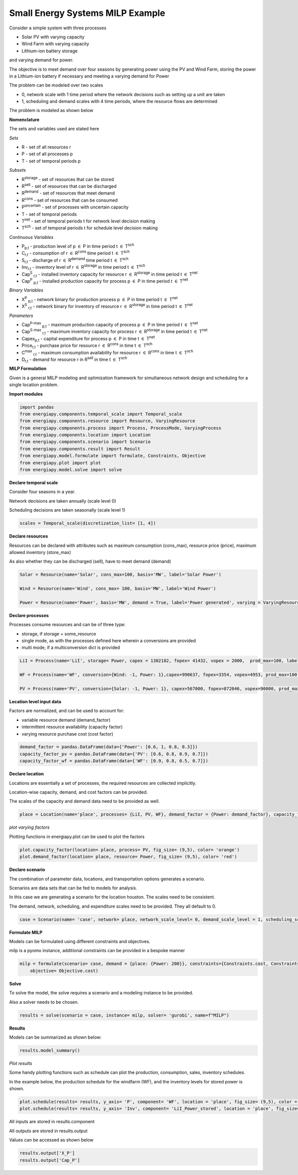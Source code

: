 Small Energy Systems MILP Example
=================================

Consider a simple system with three processes

- Solar PV with varying capacity
- Wind Farm with varying capacity
- Lithium-ion battery storage

and varying demand for power.

The objective is to meet demand over four seasons by generating power using the PV and Wind Farm, 
storing the power in a Lithium-ion battery if necessary and meeting a varying demand for Power

The problem can be modeled over two scales

- 0, network scale with 1 time period where the network decisions such as setting up a unit are taken
- 1, scheduling and demand scales with 4 time periods, where the resource flows are determined

The problem is modeled as shown below

**Nomenclature**

The sets and variables used are stated here

*Sets*


- R - set of all resources r
- P - set of all processes p
- T - set of temporal periods p


*Subsets*

- R\ :sup:`storage` - set of resources that can be stored
- R\ :sup:`sell` - set of resources that can be discharged
- R\ :sup:`demand` - set of resources that meet  demand
- R\ :sup:`cons` - set of resources that can be consumed
- P\ :sup:`uncertain` - set of processes with uncertain capacity
- T - set of temporal periods 
- T\ :sup:`net` - set of temporal periods t for network level decision making
- T\ :sup:`sch` - set of temporal periods t for schedule level decision making


*Continuous Variables*


- P\ :sub:`p,t` - production level of p :math:`{\in}`  P in time period t :math:`{\in}` T\ :sup:`sch`  
    
- C\ :sub:`r,t` - consumption of r :math:`{\in}` R\ :sup:`cons` time period t :math:`{\in}` T\ :sup:`sch` 
    
- S\ :sub:`r,t` - discharge of r :math:`{\in}` R\ :sup:`demand` time period t :math:`{\in}` T\ :sup:`sch` 
    
- Inv\ :sub:`r,t` - inventory level of r :math:`{\in}` R\ :sup:`storage`  in time period t :math:`{\in}` T\ :sup:`sch`
    
- Cap\ :sup:`S` \ :sub:`r,t` - installed inventory capacity for resource r :math:`{\in}`  R\ :sup:`storage` in time period t :math:`{\in}` T\ :sup:`net`
    
- Cap\ :sup:`P` \ :sub:`p,t` - installed production capacity for process p :math:`{\in}` P in time period t :math:`{\in}` T\ :sup:`net`
    



*Binary Variables*


- X\ :sup:`P` \ :sub:`p,t` - network binary for production process p :math:`{\in}` P in time period t :math:`{\in}` T\ :sup:`net`
- X\ :sup:`S` \ :sub:`r,t` - network binary for inventory of resource r :math:`{\in}` R\ :sup:`storage` in time period t :math:`{\in}` T\ :sup:`net`

*Parameters*


- Cap\ :sup:`P-max` \ :sub:`p,t` - maximum production capacity of process p :math:`{\in}` P in time period t :math:`{\in}` T\ :sup:`net`
- Cap\ :sup:`S-max` \ :sub:`r,t` - maximum inventory capacity for process r :math:`{\in}` R\ :sup:`storage` in time period t :math:`{\in}` T\ :sup:`net`
- Capex\ :sub:`p,t` - capital expenditure for process p :math:`{\in}` P in time t :math:`{\in}` T\ :sup:`net`
- Price\ :sub:`r,t` - purchase price for resource r :math:`{\in}` R\ :sup:`cons` in time t :math:`{\in}` T\ :sup:`sch`
- C\ :sup:`max` \ :sub:`r,t` - maximum consumption availability for resource r :math:`{\in}` R\ :sup:`cons` in time t :math:`{\in}` T\ :sup:`sch`
- D\ :sub:`r,t` - demand for resource r in R\ :sup:`sell` in time t :math:`{\in}` T\ :sup:`sch`

**MILP Formulation**

Given is a general MILP modeling and optimization framework for simultaneous network design and scheduling for a single location problem.


**Import modules**

.. code-block:: python

    import pandas 
    from energiapy.components.temporal_scale import Temporal_scale
    from energiapy.components.resource import Resource, VaryingResource
    from energiapy.components.process import Process, ProcessMode, VaryingProcess
    from energiapy.components.location import Location
    from energiapy.components.scenario import Scenario
    from energiapy.components.result import Result 
    from energiapy.model.formulate import formulate, Constraints, Objective
    from energiapy.plot import plot
    from energiapy.model.solve import solve

**Declare temporal scale**

Consider four seasons in a year.

Network decisions are taken annually (scale level 0)

Scheduling decisions are taken seasonally (scale level 1)

.. code-block:: python
    
    scales = Temporal_scale(discretization_list= [1, 4])

**Declare resources**

Resources can be declared with attributes such as maximum consumption (cons_max), resource price (price), maximum allowed inventory (store_max)

As also whether they can be discharged (sell), have to meet demand (demand)

.. code-block:: python

    Solar = Resource(name='Solar', cons_max=100, basis='MW', label='Solar Power')

    Wind = Resource(name='Wind', cons_max= 100, basis='MW', label='Wind Power')

    Power = Resource(name='Power', basis='MW', demand = True, label='Power generated', varying = VaryingResource.deterministic_demand)

**Declare processes**

Processes consume resources and can be of three type:

- storage, if storage = some_resource 
- single mode, as with the processes defined here wherein a conversions are provided
- multi mode, if a multiconversion dict is provided

.. code-block:: python

    LiI = Process(name='LiI', storage= Power, capex = 1302182, fopex= 41432, vopex = 2000,  prod_max=100, label='Lithium-ion battery', basis = 'MW')

    WF = Process(name='WF', conversion={Wind: -1, Power: 1},capex=990637, fopex=3354, vopex=4953, prod_max=100, label='Wind mill array', varying= VaryingProcess.deterministic_capacity, basis = 'MW')

    PV = Process(name='PV', conversion={Solar: -1, Power: 1}, capex=567000, fopex=872046, vopex=90000, prod_max=100, varying = VaryingProcess.deterministic_capacity, label = 'Solar PV', basis = 'MW')


**Location level input data**

Factors are normalized, and can be used to account for:

- variable resource demand (demand_factor)
- intermittent resource availability (capacity factor)
- varying resource purchase cost (cost factor)

.. code-block:: python

    demand_factor = pandas.DataFrame(data={'Power': [0.6, 1, 0.8, 0.3]})
    capacity_factor_pv = pandas.DataFrame(data={'PV': [0.6, 0.8, 0.9, 0.7]})
    capacity_factor_wf = pandas.DataFrame(data={'WF': [0.9, 0.8, 0.5, 0.7]})

**Declare location**

Locations are essentially a set of processes, the required resources are collected implicitly.

Location-wise capacity, demand, and cost factors can be provided. 

The scales of the capacity and demand data need to be provided as well.

.. code-block:: python

    place = Location(name='place', processes= {LiI, PV, WF}, demand_factor = {Power: demand_factor}, capacity_factor= {PV: capacity_factor_pv, WF:capacity_factor_wf}, capacity_scale_level= 1, demand_scale_level = 1, scales=scales, label='some place')

*plot varying factors*

Plotting functions in energiapy.plot can be used to plot the factors

.. code-block:: python

    plot.capacity_factor(location= place, process= PV, fig_size= (9,5), color= 'orange')
    plot.demand_factor(location= place, resource= Power, fig_size= (9,5), color= 'red')

.. image:: capacity_factor_pv.png 

.. image:: demand_factor_pw.png 


**Declare scenario**

The combination of parameter data, locations, and transportation options generates a scenario. 

Scenarios are data sets that can be fed to models for analysis. 

In this case we are generating a scenario for the location houston. The scales need to be consistent.

The demand, network, scheduling, and expenditure scales need to be provided. They all default to 0.

.. code-block:: python

    case = Scenario(name= 'case', network= place, network_scale_level= 0, demand_scale_level = 1, scheduling_scale_level= 1, scales= scales, label= 'small scenario')

**Formulate MILP**

Models can be formulated using different constraints and objectives.

milp is a pyomo instance, additional constraints can be provided in a bespoke manner

.. code-block:: python

    milp = formulate(scenario= case, demand = {place: {Power: 200}}, constraints={Constraints.cost, Constraints.inventory, Constraints.production, Constraints.resource_balance}, \
        objective= Objective.cost)

**Solve**

To solve the model, the solve requires a scenario and a modeling instance to be provided. 

Also a solver needs to be chosen.

.. code-block:: python

    results = solve(scenario = case, instance= milp, solver= 'gurobi', name=f"MILP")

**Results**

Models can be summarized as shown below:

.. code-block:: python

    results.model_summary()

*Plot results*

Some handy plotting functions such as schedule can plot the production, consumption, sales, inventory schedules. 

In the example below, the production schedule for the windfarm (WF), and the inventory levels for stored power is shown. 

.. code-block:: python

    plot.schedule(results= results, y_axis= 'P', component= 'WF', location = 'place', fig_size= (9,5), color = 'blue')
    plot.schedule(results= results, y_axis= 'Inv', component= 'LiI_Power_stored', location = 'place', fig_size= (9,5), color = 'green')

.. image:: sch_wf.png 

.. image:: sch_pow.png 


All inputs are stored in results.component

All outputs are stored in results.output

Values can be accessed as shown below

.. code-block:: python

    results.output['X_P']
    results.output['Cap_P']
